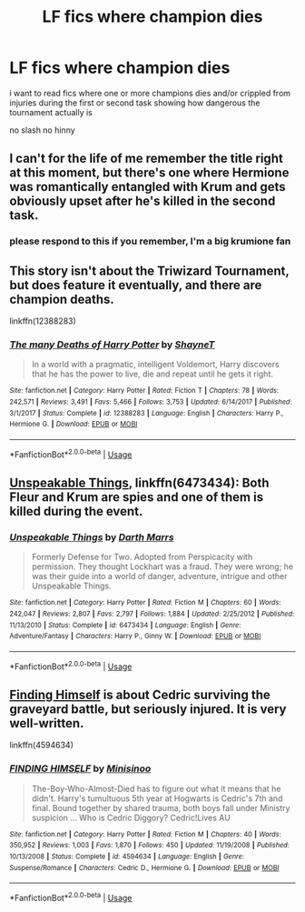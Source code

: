 #+TITLE: LF fics where champion dies

* LF fics where champion dies
:PROPERTIES:
:Author: Kingslayer629736
:Score: 0
:DateUnix: 1577584900.0
:DateShort: 2019-Dec-29
:FlairText: Request
:END:
i want to read fics where one or more champions dies and/or crippled from injuries during the first or second task showing how dangerous the tournament actually is

no slash no hinny


** I can't for the life of me remember the title right at this moment, but there's one where Hermione was romantically entangled with Krum and gets obviously upset after he's killed in the second task.
:PROPERTIES:
:Author: Avalon1632
:Score: 3
:DateUnix: 1577641822.0
:DateShort: 2019-Dec-29
:END:

*** please respond to this if you remember, I'm a big krumione fan
:PROPERTIES:
:Author: goldxoc
:Score: 1
:DateUnix: 1577643491.0
:DateShort: 2019-Dec-29
:END:


** This story isn't about the Triwizard Tournament, but does feature it eventually, and there are champion deaths.

linkffn(12388283)
:PROPERTIES:
:Author: Lord-Potter-Black
:Score: 2
:DateUnix: 1577585657.0
:DateShort: 2019-Dec-29
:END:

*** [[https://www.fanfiction.net/s/12388283/1/][*/The many Deaths of Harry Potter/*]] by [[https://www.fanfiction.net/u/1541014/ShayneT][/ShayneT/]]

#+begin_quote
  In a world with a pragmatic, intelligent Voldemort, Harry discovers that he has the power to live, die and repeat until he gets it right.
#+end_quote

^{/Site/:} ^{fanfiction.net} ^{*|*} ^{/Category/:} ^{Harry} ^{Potter} ^{*|*} ^{/Rated/:} ^{Fiction} ^{T} ^{*|*} ^{/Chapters/:} ^{78} ^{*|*} ^{/Words/:} ^{242,571} ^{*|*} ^{/Reviews/:} ^{3,491} ^{*|*} ^{/Favs/:} ^{5,466} ^{*|*} ^{/Follows/:} ^{3,753} ^{*|*} ^{/Updated/:} ^{6/14/2017} ^{*|*} ^{/Published/:} ^{3/1/2017} ^{*|*} ^{/Status/:} ^{Complete} ^{*|*} ^{/id/:} ^{12388283} ^{*|*} ^{/Language/:} ^{English} ^{*|*} ^{/Characters/:} ^{Harry} ^{P.,} ^{Hermione} ^{G.} ^{*|*} ^{/Download/:} ^{[[http://www.ff2ebook.com/old/ffn-bot/index.php?id=12388283&source=ff&filetype=epub][EPUB]]} ^{or} ^{[[http://www.ff2ebook.com/old/ffn-bot/index.php?id=12388283&source=ff&filetype=mobi][MOBI]]}

--------------

*FanfictionBot*^{2.0.0-beta} | [[https://github.com/tusing/reddit-ffn-bot/wiki/Usage][Usage]]
:PROPERTIES:
:Author: FanfictionBot
:Score: 1
:DateUnix: 1577585672.0
:DateShort: 2019-Dec-29
:END:


** [[https://www.fanfiction.net/s/6473434/1/][Unspeakable Things]], linkffn(6473434): Both Fleur and Krum are spies and one of them is killed during the event.
:PROPERTIES:
:Author: InquisitorCOC
:Score: 2
:DateUnix: 1577586781.0
:DateShort: 2019-Dec-29
:END:

*** [[https://www.fanfiction.net/s/6473434/1/][*/Unspeakable Things/*]] by [[https://www.fanfiction.net/u/1229909/Darth-Marrs][/Darth Marrs/]]

#+begin_quote
  Formerly Defense for Two. Adopted from Perspicacity with permission. They thought Lockhart was a fraud. They were wrong; he was their guide into a world of danger, adventure, intrigue and other Unspeakable Things.
#+end_quote

^{/Site/:} ^{fanfiction.net} ^{*|*} ^{/Category/:} ^{Harry} ^{Potter} ^{*|*} ^{/Rated/:} ^{Fiction} ^{M} ^{*|*} ^{/Chapters/:} ^{60} ^{*|*} ^{/Words/:} ^{242,047} ^{*|*} ^{/Reviews/:} ^{2,807} ^{*|*} ^{/Favs/:} ^{2,797} ^{*|*} ^{/Follows/:} ^{1,884} ^{*|*} ^{/Updated/:} ^{2/25/2012} ^{*|*} ^{/Published/:} ^{11/13/2010} ^{*|*} ^{/Status/:} ^{Complete} ^{*|*} ^{/id/:} ^{6473434} ^{*|*} ^{/Language/:} ^{English} ^{*|*} ^{/Genre/:} ^{Adventure/Fantasy} ^{*|*} ^{/Characters/:} ^{Harry} ^{P.,} ^{Ginny} ^{W.} ^{*|*} ^{/Download/:} ^{[[http://www.ff2ebook.com/old/ffn-bot/index.php?id=6473434&source=ff&filetype=epub][EPUB]]} ^{or} ^{[[http://www.ff2ebook.com/old/ffn-bot/index.php?id=6473434&source=ff&filetype=mobi][MOBI]]}

--------------

*FanfictionBot*^{2.0.0-beta} | [[https://github.com/tusing/reddit-ffn-bot/wiki/Usage][Usage]]
:PROPERTIES:
:Author: FanfictionBot
:Score: 2
:DateUnix: 1577586799.0
:DateShort: 2019-Dec-29
:END:


** [[https://www.fanfiction.net/s/4594634/1/][Finding Himself]] is about Cedric surviving the graveyard battle, but seriously injured. It is very well-written.

linkffn(4594634)
:PROPERTIES:
:Author: HegemoneMilo
:Score: 1
:DateUnix: 1577662599.0
:DateShort: 2019-Dec-30
:END:

*** [[https://www.fanfiction.net/s/4594634/1/][*/FINDING HIMSELF/*]] by [[https://www.fanfiction.net/u/106720/Minisinoo][/Minisinoo/]]

#+begin_quote
  The-Boy-Who-Almost-Died has to figure out what it means that he didn't. Harry's tumultuous 5th year at Hogwarts is Cedric's 7th and final. Bound together by shared trauma, both boys fall under Ministry suspicion ... Who is Cedric Diggory? Cedric!Lives AU
#+end_quote

^{/Site/:} ^{fanfiction.net} ^{*|*} ^{/Category/:} ^{Harry} ^{Potter} ^{*|*} ^{/Rated/:} ^{Fiction} ^{M} ^{*|*} ^{/Chapters/:} ^{40} ^{*|*} ^{/Words/:} ^{350,952} ^{*|*} ^{/Reviews/:} ^{1,003} ^{*|*} ^{/Favs/:} ^{1,870} ^{*|*} ^{/Follows/:} ^{450} ^{*|*} ^{/Updated/:} ^{11/19/2008} ^{*|*} ^{/Published/:} ^{10/13/2008} ^{*|*} ^{/Status/:} ^{Complete} ^{*|*} ^{/id/:} ^{4594634} ^{*|*} ^{/Language/:} ^{English} ^{*|*} ^{/Genre/:} ^{Suspense/Romance} ^{*|*} ^{/Characters/:} ^{Cedric} ^{D.,} ^{Hermione} ^{G.} ^{*|*} ^{/Download/:} ^{[[http://www.ff2ebook.com/old/ffn-bot/index.php?id=4594634&source=ff&filetype=epub][EPUB]]} ^{or} ^{[[http://www.ff2ebook.com/old/ffn-bot/index.php?id=4594634&source=ff&filetype=mobi][MOBI]]}

--------------

*FanfictionBot*^{2.0.0-beta} | [[https://github.com/tusing/reddit-ffn-bot/wiki/Usage][Usage]]
:PROPERTIES:
:Author: FanfictionBot
:Score: 1
:DateUnix: 1577662612.0
:DateShort: 2019-Dec-30
:END:

